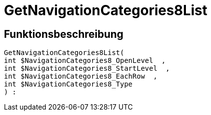 = GetNavigationCategories8List
:keywords: GetNavigationCategories8List
:index: false

//  auto generated content Thu, 06 Jul 2017 00:30:26 +0200
== Funktionsbeschreibung

[source,plenty]
----

GetNavigationCategories8List(
int $NavigationCategories8_OpenLevel  ,
int $NavigationCategories8_StartLevel  ,
int $NavigationCategories8_EachRow  ,
int $NavigationCategories8_Type
) :

----

